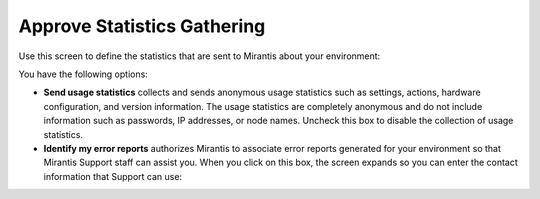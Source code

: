 
.. _statistics-ug:

Approve Statistics Gathering
----------------------------

Use this screen to define the statistics
that are sent to Mirantis about your environment:

.. image:: /_images/user_screen_shots/statistics-opt-in.png
   :width: 70%

You have the following options:

- **Send usage statistics** collects and sends
  anonymous usage statistics such as settings, actions,
  hardware configuration, and version information.
  The usage statistics are completely anonymous
  and do not include information such as passwords,
  IP addresses, or node names.
  Uncheck this box to disable the collection of usage statistics.

- **Identify my error reports** authorizes Mirantis
  to associate error reports generated for your environment
  so that Mirantis Support staff can assist you.
  When you click on this box,
  the screen expands so you can enter the contact information
  that Support can use:

.. image:: /_images/user_screen_shots/statistics-name.png
   :width: 70%


